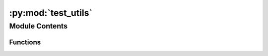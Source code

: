 :py:mod:`test_utils`
====================

.. py:module:: test_utils


Module Contents
---------------


Functions
~~~~~~~~~

.. autoapisummary::

   test_utils.pyg_data
   test_utils.test_rename_data_object_keys



.. py:function:: pyg_data()


.. py:function:: test_rename_data_object_keys(pyg_data)


